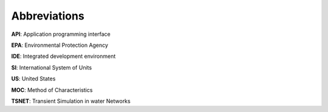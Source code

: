 ====================
Abbreviations
====================


**API**: Application programming interface

**EPA**: Environmental Protection Agency

**IDE**: Integrated development environment

**SI**: International System of Units

**US**: United States

**MOC**: Method of Characteristics

**TSNET**: Transient Simulation in water Networks
